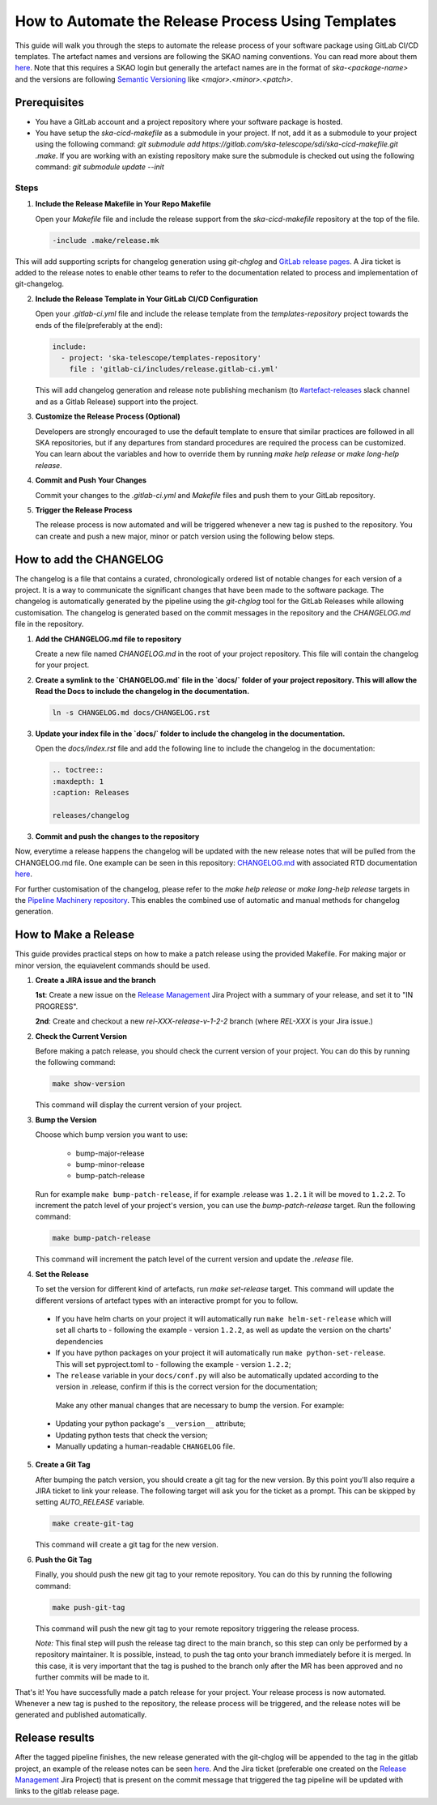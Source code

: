 .. _tutorial_release_mgmt:

===================================================
How to Automate the Release Process Using Templates
===================================================

This guide will walk you through the steps to automate the release process of your software package using GitLab CI/CD templates. The artefact names and versions are following the SKAO naming conventions. You can read more about them `here <https://confluence.skatelescope.org/display/SWSI/ADR-25+General+software+naming+convention>`__. Note that this requires a SKAO login but generally the artefact names are in the format of `ska-<package-name>` and the versions are following `Semantic Versioning <https://semver.org/>`__ like `<major>.<minor>.<patch>`.

Prerequisites
=============

- You have a GitLab account and a project repository where your software package is hosted.
- You have setup the `ska-cicd-makefile` as a submodule in your project. If not, add it as a submodule to your project using the following command: `git submodule add https://gitlab.com/ska-telescope/sdi/ska-cicd-makefile.git .make`. If you are working with an existing repository make sure the submodule is checked out using the following command: `git submodule update --init`

   
Steps
-----

1. **Include the Release Makefile in Your Repo Makefile**

   Open your `Makefile` file and include the release support from the `ska-cicd-makefile` repository at the top of the file.

   .. code-block:: bash

      -include .make/release.mk

This will add supporting scripts for changelog generation using `git-chglog` and `GitLab release pages <https://docs.gitlab.com/ee/user/project/releases/>`__.
A Jira ticket is added to the release notes to enable other teams to refer to the documentation related to process and implementation of git-changelog.

2. **Include the Release Template in Your GitLab CI/CD Configuration**

   Open your `.gitlab-ci.yml` file and include the release template from the `templates-repository` project towards the ends of the file(preferably at the end):

   .. code-block:: yaml

      include:
        - project: 'ska-telescope/templates-repository'
          file : 'gitlab-ci/includes/release.gitlab-ci.yml'

   This will add changelog generation and release note publishing mechanism (to `#artefact-releases <https://skao.slack.com/archives/C02NW62R0SE>`__ slack channel and as a Gitlab Release) support into the project.

3. **Customize the Release Process (Optional)**

   Developers are strongly encouraged to use the default template to ensure that similar practices are followed in all SKA repositories, but if any departures from standard procedures are required the process can be customized. 
   You can learn about the variables and how to override them by running `make help release` or `make long-help release`.

4. **Commit and Push Your Changes**

   Commit your changes to the `.gitlab-ci.yml` and `Makefile` files and push them to your GitLab repository.

5. **Trigger the Release Process**

   The release process is now automated and will be triggered whenever a new tag is pushed to the repository. You can create and push a new major, minor or patch version using the following below steps.


How to add the CHANGELOG
========================

The changelog is a file that contains a curated, chronologically ordered list of notable changes for each version of a project. It is a way to communicate the significant changes that have been made to the software package. The changelog is automatically generated by the pipeline using the `git-chglog` tool for the GitLab Releases while allowing customisation. The changelog is generated based on the commit messages in the repository and the `CHANGELOG.md` file in the repository.

1. **Add the CHANGELOG.md file to repository**

   Create a new file named `CHANGELOG.md` in the root of your project repository. This file will contain the changelog for your project.

2. **Create a symlink to the `CHANGELOG.md` file in the `docs/` folder of your project repository. This will allow the Read the Docs to include the changelog in the documentation.**

   .. code-block:: bash

      ln -s CHANGELOG.md docs/CHANGELOG.rst

3. **Update your index file in the `docs/` folder to include the changelog in the documentation.**

   Open the `docs/index.rst` file and add the following line to include the changelog in the documentation:

   .. code-block:: rst

      .. toctree::
      :maxdepth: 1
      :caption: Releases

      releases/changelog

3. **Commit and push the changes to the repository**

Now, everytime a release happens the changelog will be updated with the new release notes that will be pulled from the CHANGELOG.md file. One example can be seen in this repository: `CHANGELOG.md <https://gitlab.com/ska-telescope/sdp/ska-sdp-integration/-/blob/master/CHANGELOG.md?ref_type=heads>`__ with associated RTD documentation `here <https://developer.skao.int/projects/ska-sdp-integration/en/latest/releases/changelog.html>`__.

For further customisation of the changelog, please refer to the `make help release` or `make long-help release` targets in the `Pipeline Machinery repository <https://gitlab.com/ska-telescope/sdi/ska-cicd-makefile.git>`__. This enables the combined use of automatic and manual methods for changelog generation.

How to Make a Release
=====================

This guide provides practical steps on how to make a patch release using the provided Makefile. For making major or minor version, the equiavelent commands should be used.

1. **Create a JIRA issue and the branch**
   
   **1st**: Create a new issue on the `Release Management <https://jira.skatelescope.org/projects/REL/summary>`__ Jira Project with a summary of your release, and set it to "IN PROGRESS".

   **2nd**: Create and checkout a new `rel-XXX-release-v-1-2-2` branch (where `REL-XXX` is your Jira issue.)

2. **Check the Current Version**

   Before making a patch release, you should check the current version of your project. You can do this by running the following command:

   .. code-block:: bash

      make show-version

   This command will display the current version of your project.

3. **Bump the Version**

   Choose which bump version you want to use:

    - bump-major-release
    - bump-minor-release
    - bump-patch-release
  
   Run for example ``make bump-patch-release``, if for example .release was ``1.2.1`` it will be moved to ``1.2.2``.
   To increment the patch level of your project's version, you can use the `bump-patch-release` target. Run the following command:

   .. code-block:: bash

      make bump-patch-release

   This command will increment the patch level of the current version and update the `.release` file.

4. **Set the Release**

   To set the version for different kind of artefacts, run `make set-release` target. This command will update the different versions of artefact types with an interactive prompt for you to follow.

  * If you have helm charts on your project it will automatically run ``make helm-set-release`` which will set all charts to - following the example - version ``1.2.2``, as well as update the version on the charts' dependencies
  * If you have python packages on your project it will automatically run ``make python-set-release``. This will set pyproject.toml to - following the example - version ``1.2.2``;
  * The ``release`` variable in your ``docs/conf.py`` will also be automatically updated according to the version in .release, confirm if this is the correct version for the documentation;
 
   Make any other manual changes that are necessary to bump the version. For example:

  * Updating your python package's ``__version__`` attribute;
  * Updating python tests that check the version;
  * Manually updating a human-readable ``CHANGELOG`` file.

5. **Create a Git Tag**

   After bumping the patch version, you should create a git tag for the new version. By this point you'll also require a JIRA ticket to link your release. 
   The following target will ask you for the ticket as a prompt. This can be skipped by setting `AUTO_RELEASE` variable.
   
   .. code-block:: bash

      make create-git-tag

   This command will create a git tag for the new version.

6. **Push the Git Tag**

   Finally, you should push the new git tag to your remote repository. You can do this by running the following command:

   .. code-block:: bash

      make push-git-tag

   This command will push the new git tag to your remote repository triggering the release process.

   *Note:* This final step will push the release tag direct to the main branch, so this step can only be performed by a repository maintainer. It is possible, instead, to push the tag onto your branch immediately before it is merged. In this case, it is very important that the tag is pushed to the branch only after the MR has been approved and no further commits will be made to it.

That's it! You have successfully made a patch release for your project.
Your release process is now automated. Whenever a new tag is pushed to the repository, the release process will be triggered, and the release notes will be generated and published automatically.

Release results
===============

After the tagged pipeline finishes, the new release generated with the git-chglog will be appended to the tag in the gitlab project, an example of the release notes can be seen `here <https://gitlab.com/ska-telescope/templates/ska-raw-skeleton/-/releases/0.0.1>`__. And the Jira ticket (preferable one created on the `Release Management <https://jira.skatelescope.org/projects/REL/summary>`__ Jira Project) that is present on the commit message that triggered the tag pipeline will be updated with links to the gitlab release page.
